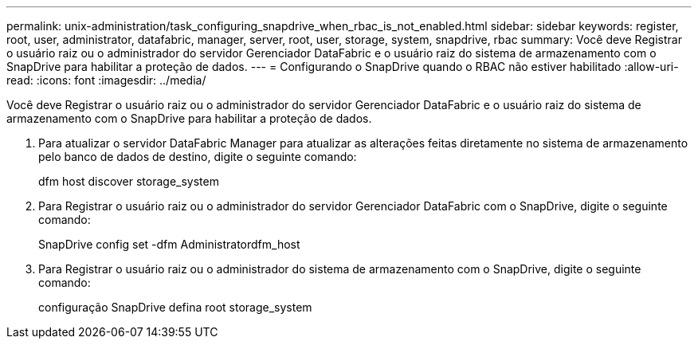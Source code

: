 ---
permalink: unix-administration/task_configuring_snapdrive_when_rbac_is_not_enabled.html 
sidebar: sidebar 
keywords: register, root, user, administrator, datafabric, manager, server, root, user, storage, system, snapdrive, rbac 
summary: Você deve Registrar o usuário raiz ou o administrador do servidor Gerenciador DataFabric e o usuário raiz do sistema de armazenamento com o SnapDrive para habilitar a proteção de dados. 
---
= Configurando o SnapDrive quando o RBAC não estiver habilitado
:allow-uri-read: 
:icons: font
:imagesdir: ../media/


[role="lead"]
Você deve Registrar o usuário raiz ou o administrador do servidor Gerenciador DataFabric e o usuário raiz do sistema de armazenamento com o SnapDrive para habilitar a proteção de dados.

. Para atualizar o servidor DataFabric Manager para atualizar as alterações feitas diretamente no sistema de armazenamento pelo banco de dados de destino, digite o seguinte comando:
+
dfm host discover storage_system

. Para Registrar o usuário raiz ou o administrador do servidor Gerenciador DataFabric com o SnapDrive, digite o seguinte comando:
+
SnapDrive config set -dfm Administratordfm_host

. Para Registrar o usuário raiz ou o administrador do sistema de armazenamento com o SnapDrive, digite o seguinte comando:
+
configuração SnapDrive defina root storage_system



